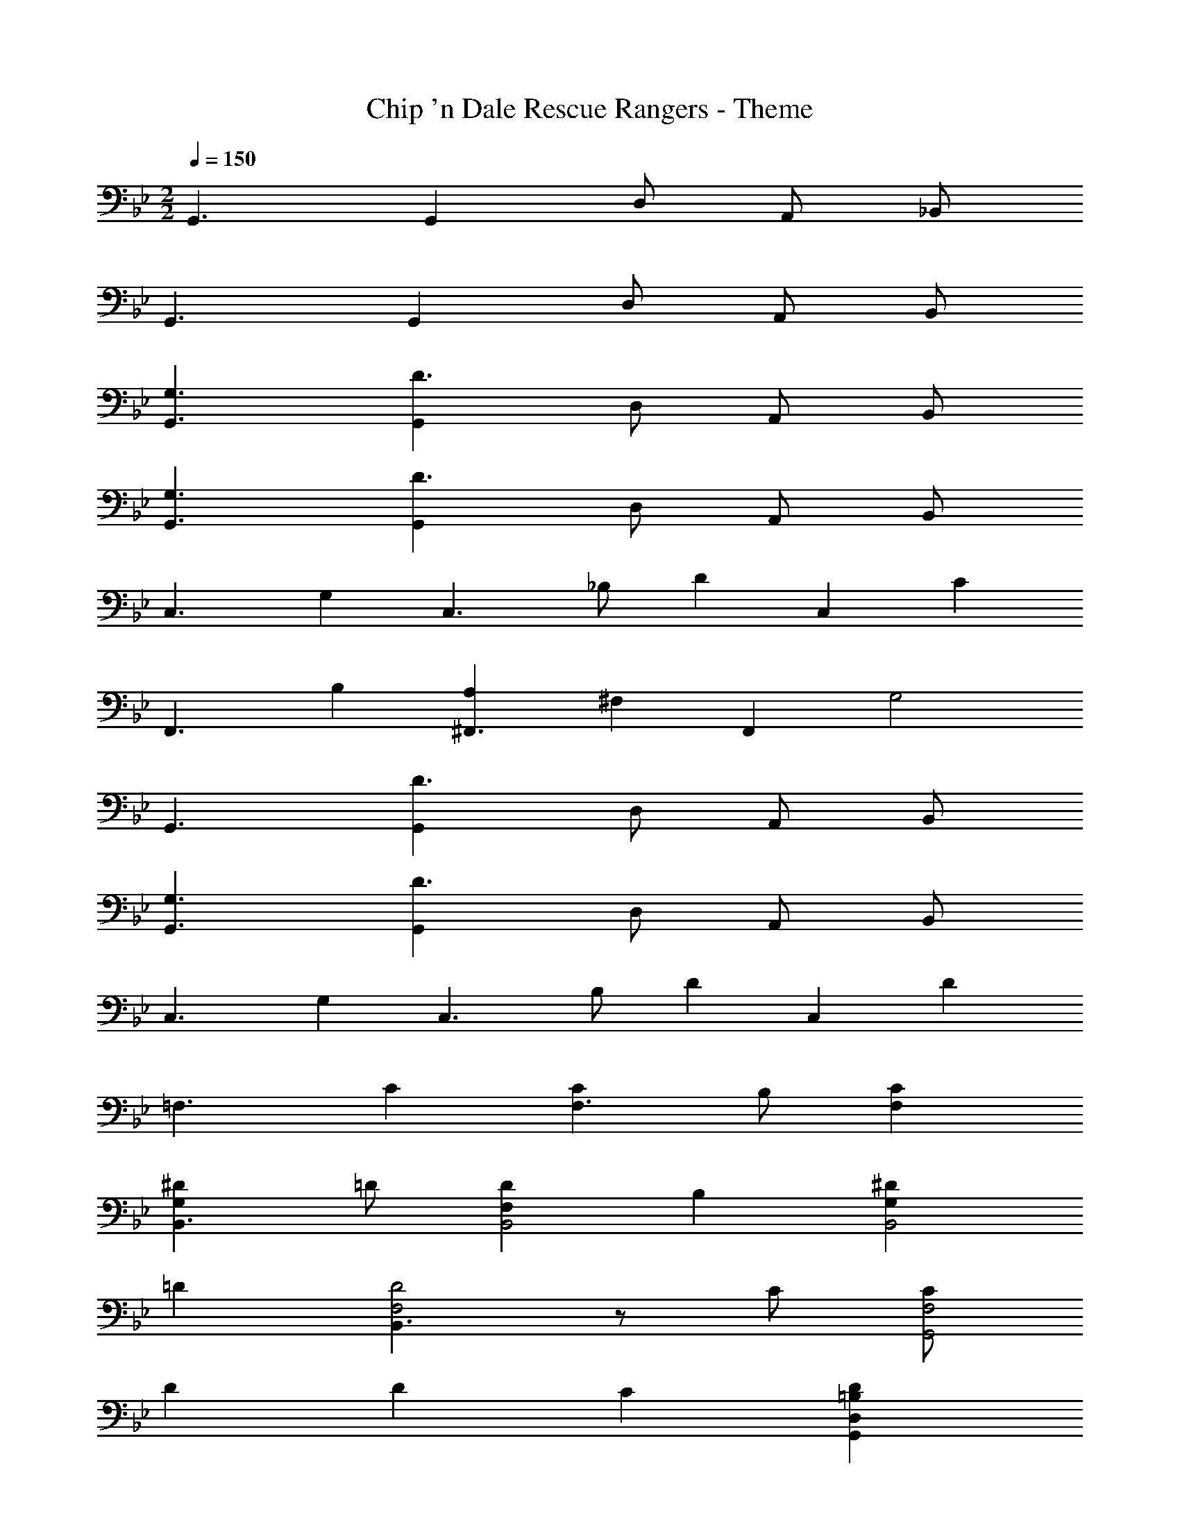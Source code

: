 X: 1
T: Chip 'n Dale Rescue Rangers - Theme
Z: ABC Generated by Starbound Composer
L: 1/4
M: 2/2
Q: 1/4=150
K: Bb
G,,3/2 G,, D,/2 A,,/2 _B,,/2 
G,,3/2 G,, D,/2 A,,/2 B,,/2 
[G,3/2G,,3/2] [G,,D3/2] D,/2 A,,/2 B,,/2 
[G,3/2G,,3/2] [G,,D3/2] D,/2 A,,/2 B,,/2 
[zC,3/2] [z/2G,] [z/2C,3/2] _B,/2 [z/2D] [z/2C,] [z/2C] 
[z/2F,,3/2] B, [A,^F,,3/2] [z/2^F,] [z/2F,,] [z/2G,2] 
G,,3/2 [G,,D3/2] D,/2 A,,/2 B,,/2 
[G,3/2G,,3/2] [G,,D3/2] D,/2 A,,/2 B,,/2 
[zC,3/2] [z/2G,] [z/2C,3/2] B,/2 [z/2D] [z/2C,] [z/2D] 
[z/2=F,3/2] C [CF,3/2] B,/2 [CF,] 
[^DG,B,,3/2] =D/2 [DF,B,,2] B, [^DG,B,,2] 
=D [B,,3/2D2F,2] z/2 C/2 [C/2F,2G,,2] 
D D C [D=B,D,G,,] 
F/2 F/2 F/2 F/2 [z/2F] G,,/2 [E/2C/2G,/2] 
K: C
[C,3/2C,,3/2E2C2G,2] 
[z/2C,3/2C,,3/2] [EG,] [C/2C,C,,] [z/2DF,] [z/2B,,3/2_B,,,3/2] _B,/2 F/2 
[F/2B,/2F,/2B,,3/2B,,,3/2] [F/2B,/2F,/2] [z/2FB,F,] [z/2B,,B,,,] [z/2ECG,] [z/2C,3/2C,,3/2] G/2 F/2 
[ECC,3/2C,,3/2] [z/2C2] [C,C,,] [z/2B,,3/2B,,,3/2] [F/2B,/2] [F/2B,/2] 
[F/2B,/2B,,3/2B,,,3/2] [F/2B,/2] [z/2FB,] [z/2B,,B,,,] [z/2G3/2^D3/2C3/2] [z^G,,3/2^G,,,3/2] [z/2F] 
[z/2G,,3/2G,,,3/2] [D/2C/2] [z/2=D] [z/2G,,G,,,] [z/2^D3/2C3/2] [zG,,3/2G,,,3/2] [z/2C] 
[z/2G,,3/2G,,,3/2] =D [^DCG,,G,,,] [G/2B,/2B,,3/2B,,,3/2] F 
[FB,B,,3/2B,,,3/2] [z/2D] [z/2B,,4B,,,4] [FB,] [^G/2B,/2] [G/2B,/2] 
[G/2B,/2] [G/2B,/2] [z/2GB,] [z/2B,,B,,,] [=G/2B,/2] 
K: Eb
[E,3/2E,,3/2G2B,2] 
[z/2E,3/2E,,3/2] [GB,] [E/2E,E,,] [z/2F] [z/2_D,3/2_D,,3/2] _D/2 A/2 
[A/2F/2D/2D,3/2D,,3/2] [A/2F/2D/2] [z/2AFD] [z/2D,D,,] [z/2GB,] [z/2E,3/2E,,3/2] B/2 A/2 
[GB,E,3/2E,,3/2] [z/2E2] [E,E,,] [z/2D,3/2D,,3/2] [A/2F/2D/2] [A/2F/2D/2] 
[A/2F/2D/2D,3/2D,,3/2] [A/2F/2D/2] [z/2AFD] [z/2D,D,,] [z/2B3/2^F3/2E3/2] [z=B,,3/2=B,,,3/2] [z/2A] 
[z/2B,,3/2B,,,3/2] [FE] [=F/2B,,B,,,] [z/2^F3/2E3/2] [zB,,3/2B,,,3/2] [z/2E] 
[z/2B,,3/2B,,,3/2] =F [^FEB,,B,,,] [BDD,3/2D,,3/2] A/2 
[ADD,3/2D,,3/2] [z/2F] [z/2D,4D,,4] [AD] [=B/2D/2] [B/2D/2] 
[B/2D/2] [B/2D/2] [z/2BD] [z/2D,D,,] [_B/2D/2] 
K: Gb
[G,3/2_G,,3/2B2D2] 
[z/2G,3/2G,,3/2] [BD] [_G/2G,G,,] [z/2A] [z/2_F,3/2_F,,3/2] _F/2 c/2 
[c/2A/2F/2F,3/2F,,3/2] [c/2A/2F/2] [z/2cAF] [z/2F,F,,] [z/2B5/2D5/2] [G,3/2G,,3/2] 
[z/2G,3/2G,,3/2] [BD] [G/2G,G,,] [z/2A] [z/2F,3/2F,,3/2] F/2 c/2 
[c/2A/2F/2F,3/2F,,3/2] [c/2A/2F/2] [cAF] [d3/2B3/2G3/2G,3/2G,,3/2] 
